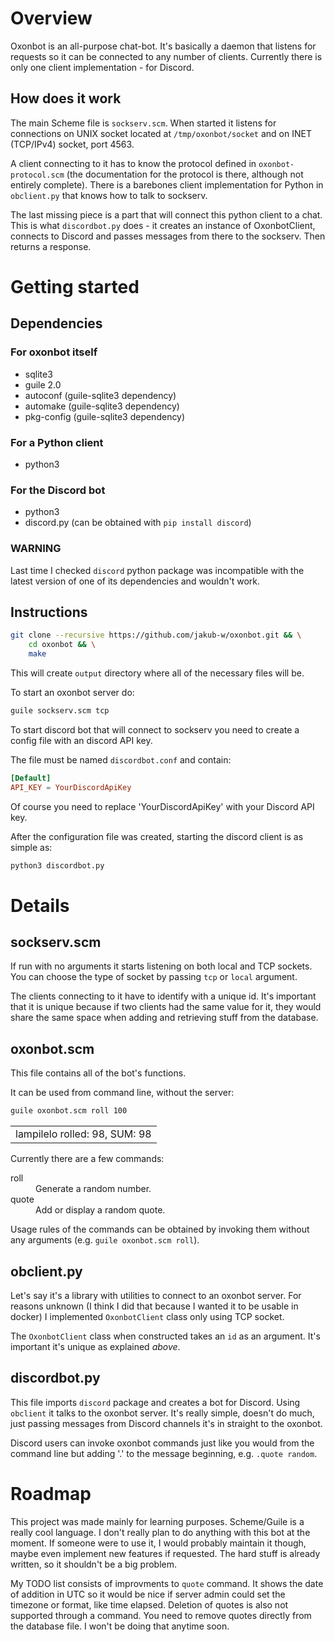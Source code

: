 * Overview
Oxonbot is an all-purpose chat-bot. It's basically a daemon that listens for requests so it can be connected to any number of clients. Currently there is only one client implementation - for Discord.

** How does it work
The main Scheme file is ~sockserv.scm~. When started it listens for connections on UNIX socket located at ~/tmp/oxonbot/socket~ and on INET (TCP/IPv4) socket, port 4563.

A client connecting to it has to know the protocol defined in ~oxonbot-protocol.scm~ (the documentation for the protocol is there, although not entirely complete).
There is a barebones client implementation for Python in ~obclient.py~ that knows how to talk to sockserv.

The last missing piece is a part that will connect this python client to a chat. This is what ~discordbot.py~ does - it creates an instance of OxonbotClient, connects to Discord and passes messages from there to the sockserv. Then returns a response.

* Getting started
** Dependencies
*** For oxonbot itself
- sqlite3
- guile 2.0
- autoconf (guile-sqlite3 dependency)
- automake (guile-sqlite3 dependency)
- pkg-config (guile-sqlite3 dependency)
*** For a Python client
- python3
*** For the Discord bot
- python3
- discord.py (can be obtained with ~pip install discord~)
*** WARNING
Last time I checked ~discord~ python package was incompatible with the latest version of one of its dependencies and wouldn't work.

** Instructions
#+BEGIN_SRC bash
  git clone --recursive https://github.com/jakub-w/oxonbot.git && \
      cd oxonbot && \
      make
#+END_SRC

This will create ~output~ directory where all of the necessary files will be.

To start an oxonbot server do:
#+BEGIN_SRC bash
  guile sockserv.scm tcp
#+END_SRC

To start discord bot that will connect to sockserv you need to create a config file with an discord API key.

The file must be named ~discordbot.conf~ and contain:
#+BEGIN_SRC conf
  [Default]
  API_KEY = YourDiscordApiKey
#+END_SRC
Of course you need to replace 'YourDiscordApiKey' with your Discord API key.

After the configuration file was created, starting the discord client is as simple as:
#+BEGIN_SRC bash
  python3 discordbot.py
#+END_SRC

* Details
** sockserv.scm
If run with no arguments it starts listening on both local and TCP sockets. You can choose the type of socket by passing ~tcp~ or ~local~ argument.

The clients connecting to it have to identify with a unique id. It's important that it is unique because if two clients had the same value for it, they would share the same space when adding and retrieving stuff from the database.
** oxonbot.scm
This file contains all of the bot's functions.

It can be used from command line, without the server:
#+BEGIN_SRC bash :exports both
  guile oxonbot.scm roll 100
#+END_SRC

#+RESULTS:
| lampilelo rolled: 98, SUM: 98  |

Currently there are a few commands:
- roll :: Generate a random number.
- quote :: Add or display a random quote.

Usage rules of the commands can be obtained by invoking them without any arguments (e.g. ~guile oxonbot.scm roll~).
** obclient.py
Let's say it's a library with utilities to connect to an oxonbot server. For reasons unknown (I think I did that because I wanted it to be usable in docker) I implemented ~OxonbotClient~ class only using TCP socket.

The ~OxonbotClient~ class when constructed takes an ~id~ as an argument. It's important it's unique as explained [[*sockserv.scm][above]].
** discordbot.py
This file imports ~discord~ package and creates a bot for Discord. Using ~obclient~ it talks to the oxonbot server.
It's really simple, doesn't do much, just passing messages from Discord channels it's in straight to the oxonbot.

Discord users can invoke oxonbot commands just like you would from the command line but adding '.' to the message beginning, e.g. ~.quote random~.
* Roadmap
This project was made mainly for learning purposes. Scheme/Guile is a really cool language.
I don't really plan to do anything with this bot at the moment. If someone were to use it, I would probably maintain it though, maybe even implement new features if requested.
The hard stuff is already written, so it shouldn't be a big problem.

My TODO list consists of improvments to ~quote~ command. It shows the date of addition in UTC so it would be nice if server admin could set the timezone or format, like time elapsed. Deletion of quotes is also not supported through a command. You need to remove quotes directly from the database file.
I won't be doing that anytime soon.
